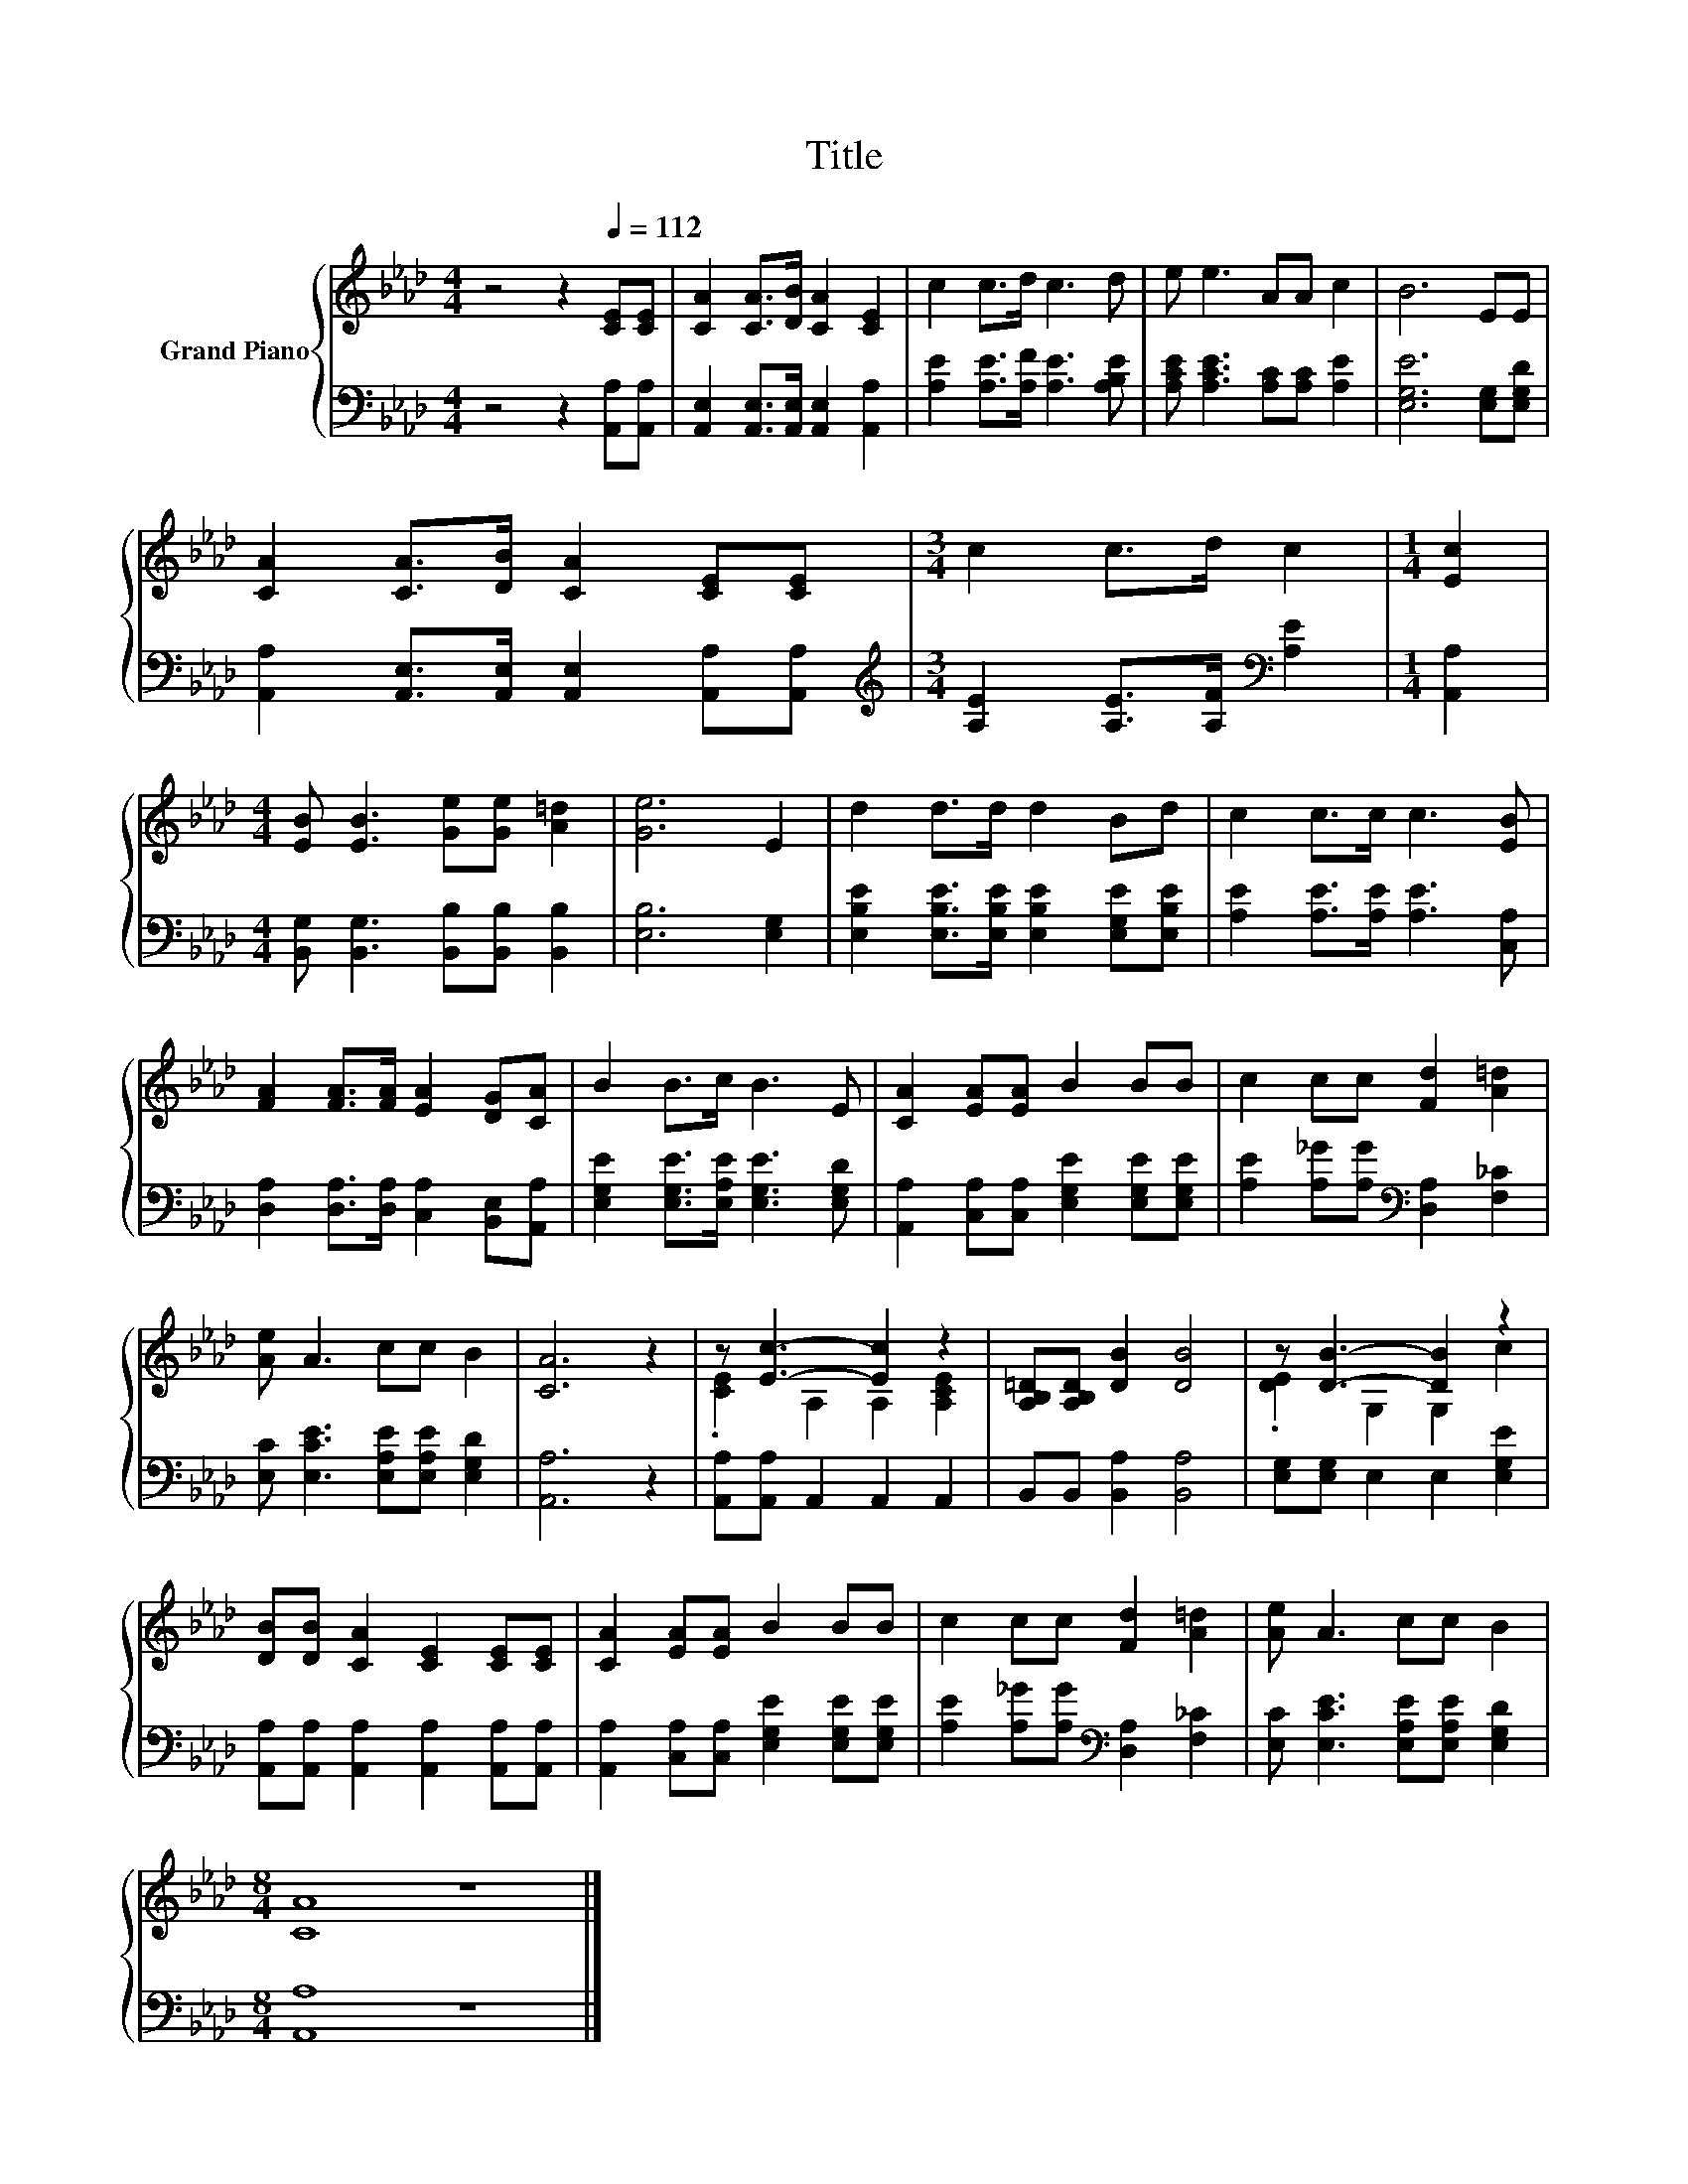 X:1
T:Title
%%score { ( 1 3 ) | 2 }
L:1/8
M:4/4
K:Ab
V:1 treble nm="Grand Piano"
V:3 treble 
V:2 bass 
V:1
 z4 z2[Q:1/4=112] [CE][CE] | [CA]2 [CA]>[DB] [CA]2 [CE]2 | c2 c>d c3 d | e e3 AA c2 | B6 EE | %5
 [CA]2 [CA]>[DB] [CA]2 [CE][CE] |[M:3/4] c2 c>d c2 |[M:1/4] [Ec]2 | %8
[M:4/4] [EB] [EB]3 [Ge][Ge] [A=d]2 | [Ge]6 E2 | d2 d>d d2 Bd | c2 c>c c3 [EB] | %12
 [FA]2 [FA]>[FA] [EA]2 [DG][CA] | B2 B>c B3 E | [CA]2 [EA][EA] B2 BB | c2 cc [Fd]2 [A=d]2 | %16
 [Ae] A3 cc B2 | [CA]6 z2 | z [Ec]3- [Ec]2 z2 | [A,B,=D][A,B,D] [DB]2 [DB]4 | z [DB]3- [DB]2 z2 | %21
 [DB][DB] [CA]2 [CE]2 [CE][CE] | [CA]2 [EA][EA] B2 BB | c2 cc [Fd]2 [A=d]2 | [Ae] A3 cc B2 | %25
[M:8/4] [CA]8 z8 |] %26
V:2
 z4 z2 [A,,A,][A,,A,] | [A,,E,]2 [A,,E,]>[A,,E,] [A,,E,]2 [A,,A,]2 | %2
 [A,E]2 [A,E]>[A,F] [A,E]3 [A,B,E] | [A,CE] [A,CE]3 [A,C][A,C] [A,E]2 | [E,G,E]6 [E,G,][E,G,D] | %5
 [A,,A,]2 [A,,E,]>[A,,E,] [A,,E,]2 [A,,A,][A,,A,] | %6
[M:3/4][K:treble] [A,E]2 [A,E]>[A,F][K:bass] [A,E]2 |[M:1/4] [A,,A,]2 | %8
[M:4/4] [B,,G,] [B,,G,]3 [B,,B,][B,,B,] [B,,B,]2 | [E,B,]6 [E,G,]2 | %10
 [E,B,E]2 [E,B,E]>[E,B,E] [E,B,E]2 [E,G,E][E,B,E] | [A,E]2 [A,E]>[A,E] [A,E]3 [C,A,] | %12
 [D,A,]2 [D,A,]>[D,A,] [C,A,]2 [B,,E,][A,,A,] | [E,G,E]2 [E,G,E]>[E,A,E] [E,G,E]3 [E,G,D] | %14
 [A,,A,]2 [C,A,][C,A,] [E,G,E]2 [E,G,E][E,G,E] | [A,E]2 [A,_G][A,G][K:bass] [D,A,]2 [F,_C]2 | %16
 [E,C] [E,CE]3 [E,A,E][E,A,E] [E,G,D]2 | [A,,A,]6 z2 | [A,,A,][A,,A,] A,,2 A,,2 A,,2 | %19
 B,,B,, [B,,A,]2 [B,,A,]4 | [E,G,][E,G,] E,2 E,2 [E,G,E]2 | %21
 [A,,A,][A,,A,] [A,,A,]2 [A,,A,]2 [A,,A,][A,,A,] | [A,,A,]2 [C,A,][C,A,] [E,G,E]2 [E,G,E][E,G,E] | %23
 [A,E]2 [A,_G][A,G][K:bass] [D,A,]2 [F,_C]2 | [E,C] [E,CE]3 [E,A,E][E,A,E] [E,G,D]2 | %25
[M:8/4] [A,,A,]8 z8 |] %26
V:3
 x8 | x8 | x8 | x8 | x8 | x8 |[M:3/4] x6 |[M:1/4] x2 |[M:4/4] x8 | x8 | x8 | x8 | x8 | x8 | x8 | %15
 x8 | x8 | x8 | .[CE]2 A,2 A,2 [A,CE]2 | x8 | .[DE]2 G,2 G,2 c2 | x8 | x8 | x8 | x8 |[M:8/4] x16 |] %26


